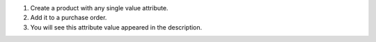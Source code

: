 #. Create a product with any single value attribute.
#. Add it to a purchase order.
#. You will see this attribute value appeared in the description.
